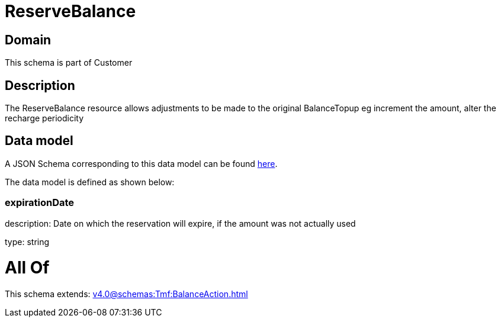 = ReserveBalance

[#domain]
== Domain

This schema is part of Customer

[#description]
== Description

The ReserveBalance resource allows adjustments to be made to the original BalanceTopup eg increment the amount, alter the recharge periodicity


[#data_model]
== Data model

A JSON Schema corresponding to this data model can be found https://tmforum.org[here].

The data model is defined as shown below:


=== expirationDate
description: Date on which the reservation will expire, if the amount was not actually used

type: string


= All Of 
This schema extends: xref:v4.0@schemas:Tmf:BalanceAction.adoc[]
